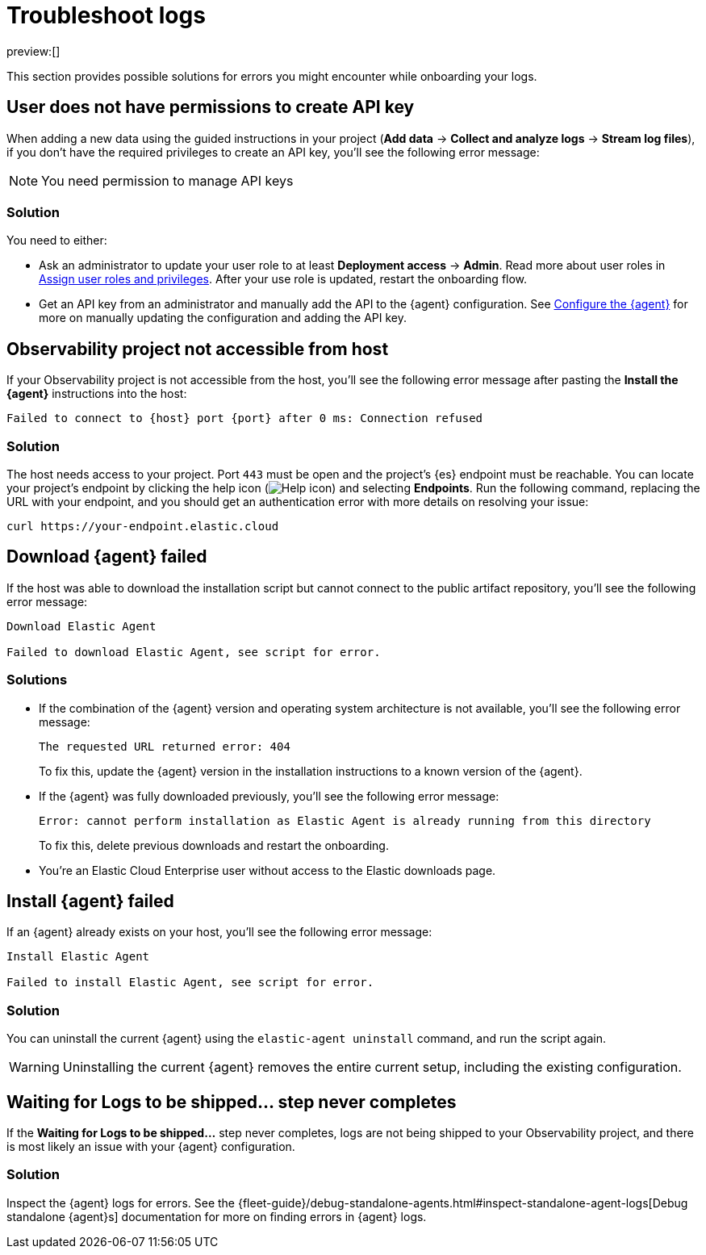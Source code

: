 [[observability-troubleshoot-logs]]
= Troubleshoot logs

:description: Find solutions to errors you might encounter while onboarding your logs.
:keywords: serverless, observability, troubleshooting

preview:[]

This section provides possible solutions for errors you might encounter while onboarding your logs.

[discrete]
[[observability-troubleshoot-logs-user-does-not-have-permissions-to-create-api-key]]
== User does not have permissions to create API key

When adding a new data using the guided instructions in your project (**Add data** → **Collect and analyze logs** → **Stream log files**),
if you don't have the required privileges to create an API key, you'll see the following error message:

[NOTE]
====
You need permission to manage API keys
====

[discrete]
[[observability-troubleshoot-logs-solution]]
=== Solution

You need to either:

* Ask an administrator to update your user role to at least **Deployment access** → **Admin**. Read more about user roles in <<general-assign-user-roles,Assign user roles and privileges>>. After your use role is updated, restart the onboarding flow.
* Get an API key from an administrator and manually add the API to the {agent} configuration. See <<observability-stream-log-files-step-3-configure-the-agent,Configure the {agent}>> for more on manually updating the configuration and adding the API key.

// Not sure if these are different in serverless...

////
/* ## Failed to create API key

If you don't have the privileges to create `savedObjects` in a project, you'll see the following error message:

```plaintext
Failed to create API key

Something went wrong: Unable to create observability-onboarding-state
```

### Solution

You need an administrator to give you the `Saved Objects Management` {kib} privilege to generate the required `observability-onboarding-state` flow state.
Once you have the necessary privileges, restart the onboarding flow. */
////

[discrete]
[[observability-troubleshoot-logs-observability-project-not-accessible-from-host]]
== Observability project not accessible from host

If your Observability project is not accessible from the host, you'll see the following error message after pasting the **Install the {agent}** instructions into the host:

[source,plaintext]
----
Failed to connect to {host} port {port} after 0 ms: Connection refused
----

[discrete]
[[observability-troubleshoot-logs-solution-1]]
=== Solution

The host needs access to your project. Port `443` must be open and the project's {es} endpoint must be reachable. You can locate your project's endpoint by clicking the help icon (image:images/icons/help.svg[Help icon]) and selecting **Endpoints**. Run the following command, replacing the URL with your endpoint, and you should get an authentication error with more details on resolving your issue:

[source,shell]
----
curl https://your-endpoint.elastic.cloud
----

[discrete]
[[observability-troubleshoot-logs-download-agent-failed]]
== Download {agent} failed

If the host was able to download the installation script but cannot connect to the public artifact repository, you'll see the following error message:

[source,plaintext]
----
Download Elastic Agent

Failed to download Elastic Agent, see script for error.
----

[discrete]
[[observability-troubleshoot-logs-solutions]]
=== Solutions

* If the combination of the {agent} version and operating system architecture is not available, you'll see the following error message:
+
[source,plaintext]
----
The requested URL returned error: 404
----
+
To fix this, update the {agent} version in the installation instructions to a known version of the {agent}.
* If the {agent} was fully downloaded previously, you'll see the following error message:
+
[source,plaintext]
----
Error: cannot perform installation as Elastic Agent is already running from this directory
----
+
To fix this, delete previous downloads and restart the onboarding.
* You're an Elastic Cloud Enterprise user without access to the Elastic downloads page.

[discrete]
[[observability-troubleshoot-logs-install-agent-failed]]
== Install {agent} failed

If an {agent} already exists on your host, you'll see the following error message:

[source,plaintext]
----
Install Elastic Agent

Failed to install Elastic Agent, see script for error.
----

[discrete]
[[observability-troubleshoot-logs-solution-2]]
=== Solution

You can uninstall the current {agent} using the `elastic-agent uninstall` command, and run the script again.

[WARNING]
====
Uninstalling the current {agent} removes the entire current setup, including the existing configuration.
====

[discrete]
[[observability-troubleshoot-logs-waiting-for-logs-to-be-shipped-step-never-completes]]
== Waiting for Logs to be shipped... step never completes

If the **Waiting for Logs to be shipped...** step never completes, logs are not being shipped to your Observability project, and there is most likely an issue with your {agent} configuration.

[discrete]
[[observability-troubleshoot-logs-solution-3]]
=== Solution

Inspect the {agent} logs for errors. See the {fleet-guide}/debug-standalone-agents.html#inspect-standalone-agent-logs[Debug standalone {agent}s] documentation for more on finding errors in {agent} logs.

